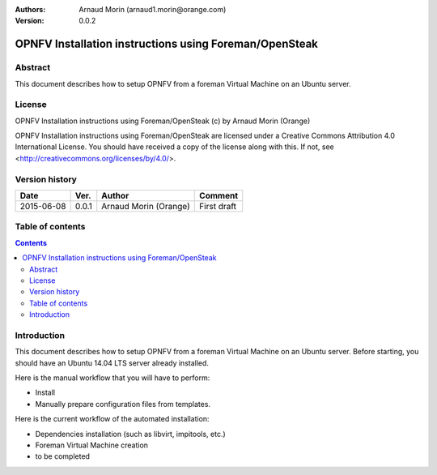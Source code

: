 :Authors: Arnaud Morin (arnaud1.morin@orange.com)
:Version: 0.0.2

=======================================================
OPNFV Installation instructions using Foreman/OpenSteak
=======================================================

Abstract
========

This document describes how to setup OPNFV from a foreman Virtual Machine on an Ubuntu server.

License
=======
OPNFV Installation instructions using Foreman/OpenSteak (c) by Arnaud Morin (Orange)

OPNFV Installation instructions using Foreman/OpenSteak are licensed under a Creative Commons Attribution 4.0 International License. You should have received a copy of the license along with this. If not, see <http://creativecommons.org/licenses/by/4.0/>.

Version history
===================

+--------------------+--------------------+--------------------+--------------------+
| **Date**           | **Ver.**           | **Author**         | **Comment**        |
|                    |                    |                    |                    |
+--------------------+--------------------+--------------------+--------------------+
| 2015-06-08         | 0.0.1              | Arnaud Morin       | First draft        |
|                    |                    | (Orange)           |                    |
+--------------------+--------------------+--------------------+--------------------+

Table of contents
===================

.. contents::
   :backlinks: none

Introduction
============

This document describes how to setup OPNFV from a foreman Virtual Machine on an Ubuntu server.
Before starting, you should have an Ubuntu 14.04 LTS server already installed.

Here is the manual workflow that you will have to perform:

- Install
- Manually prepare configuration files from templates.


Here is the current workflow of the automated installation:

- Dependencies installation (such as libvirt, impitools, etc.)
- Foreman Virtual Machine creation
- to be completed
